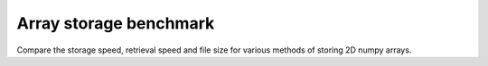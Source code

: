 Array storage benchmark
---------------------------------------

Compare the storage speed, retrieval speed and file size for various methods of storing 2D numpy arrays.


